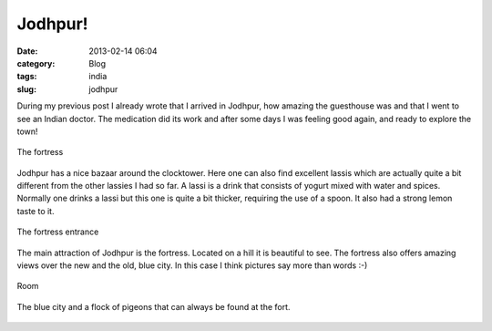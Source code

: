Jodhpur!
########
:date: 2013-02-14 06:04

:category: Blog
:tags: india
:slug: jodhpur

During my previous post I already wrote that I arrived in Jodhpur, how
amazing the guesthouse was and that I went to see an Indian doctor. The
medication did its work and after some days I was feeling good again,
and ready to explore the town!

.. figure:: {filename}/images/2013/02/IMG_0169-300x225.jpg
    :align: center
    :target: {filename}/images/2013/02/IMG_0169-1024x768.jpg
    
    The fortress

Jodhpur has a nice bazaar around the clocktower. Here one can also find
excellent lassis which are actually quite a bit different from the other
lassies I had so far. A lassi is a drink that consists of yogurt mixed
with water and spices. Normally one drinks a lassi but this one is quite
a bit thicker, requiring the use of a spoon. It also had a strong lemon
taste to it.

.. figure:: {filename}/images/2013/02/IMG_0188-300x225.jpg
    :align: center
    :target: {filename}/images/2013/02/IMG_0188-1024x768.jpg

    The fortress entrance
    
The main attraction of Jodhpur is the fortress. Located on a hill it is
beautiful to see. The fortress also offers amazing views over the new
and the old, blue city. In this case I think pictures say more than
words :-)

.. figure:: {filename}/images/2013/02/IMG_0259-300x225.jpg
    :align: center
    :target: {filename}/images/2013/02/IMG_0259-1024x768.jpg
    
    Room
    
.. figure:: {filename}/images/2013/02/IMG_0241-300x225.jpg
    :align: center
    :target: {filename}/images/2013/02/IMG_0241-1024x768.jpg 

    The blue city and a flock of pigeons that can always be found at the fort.

